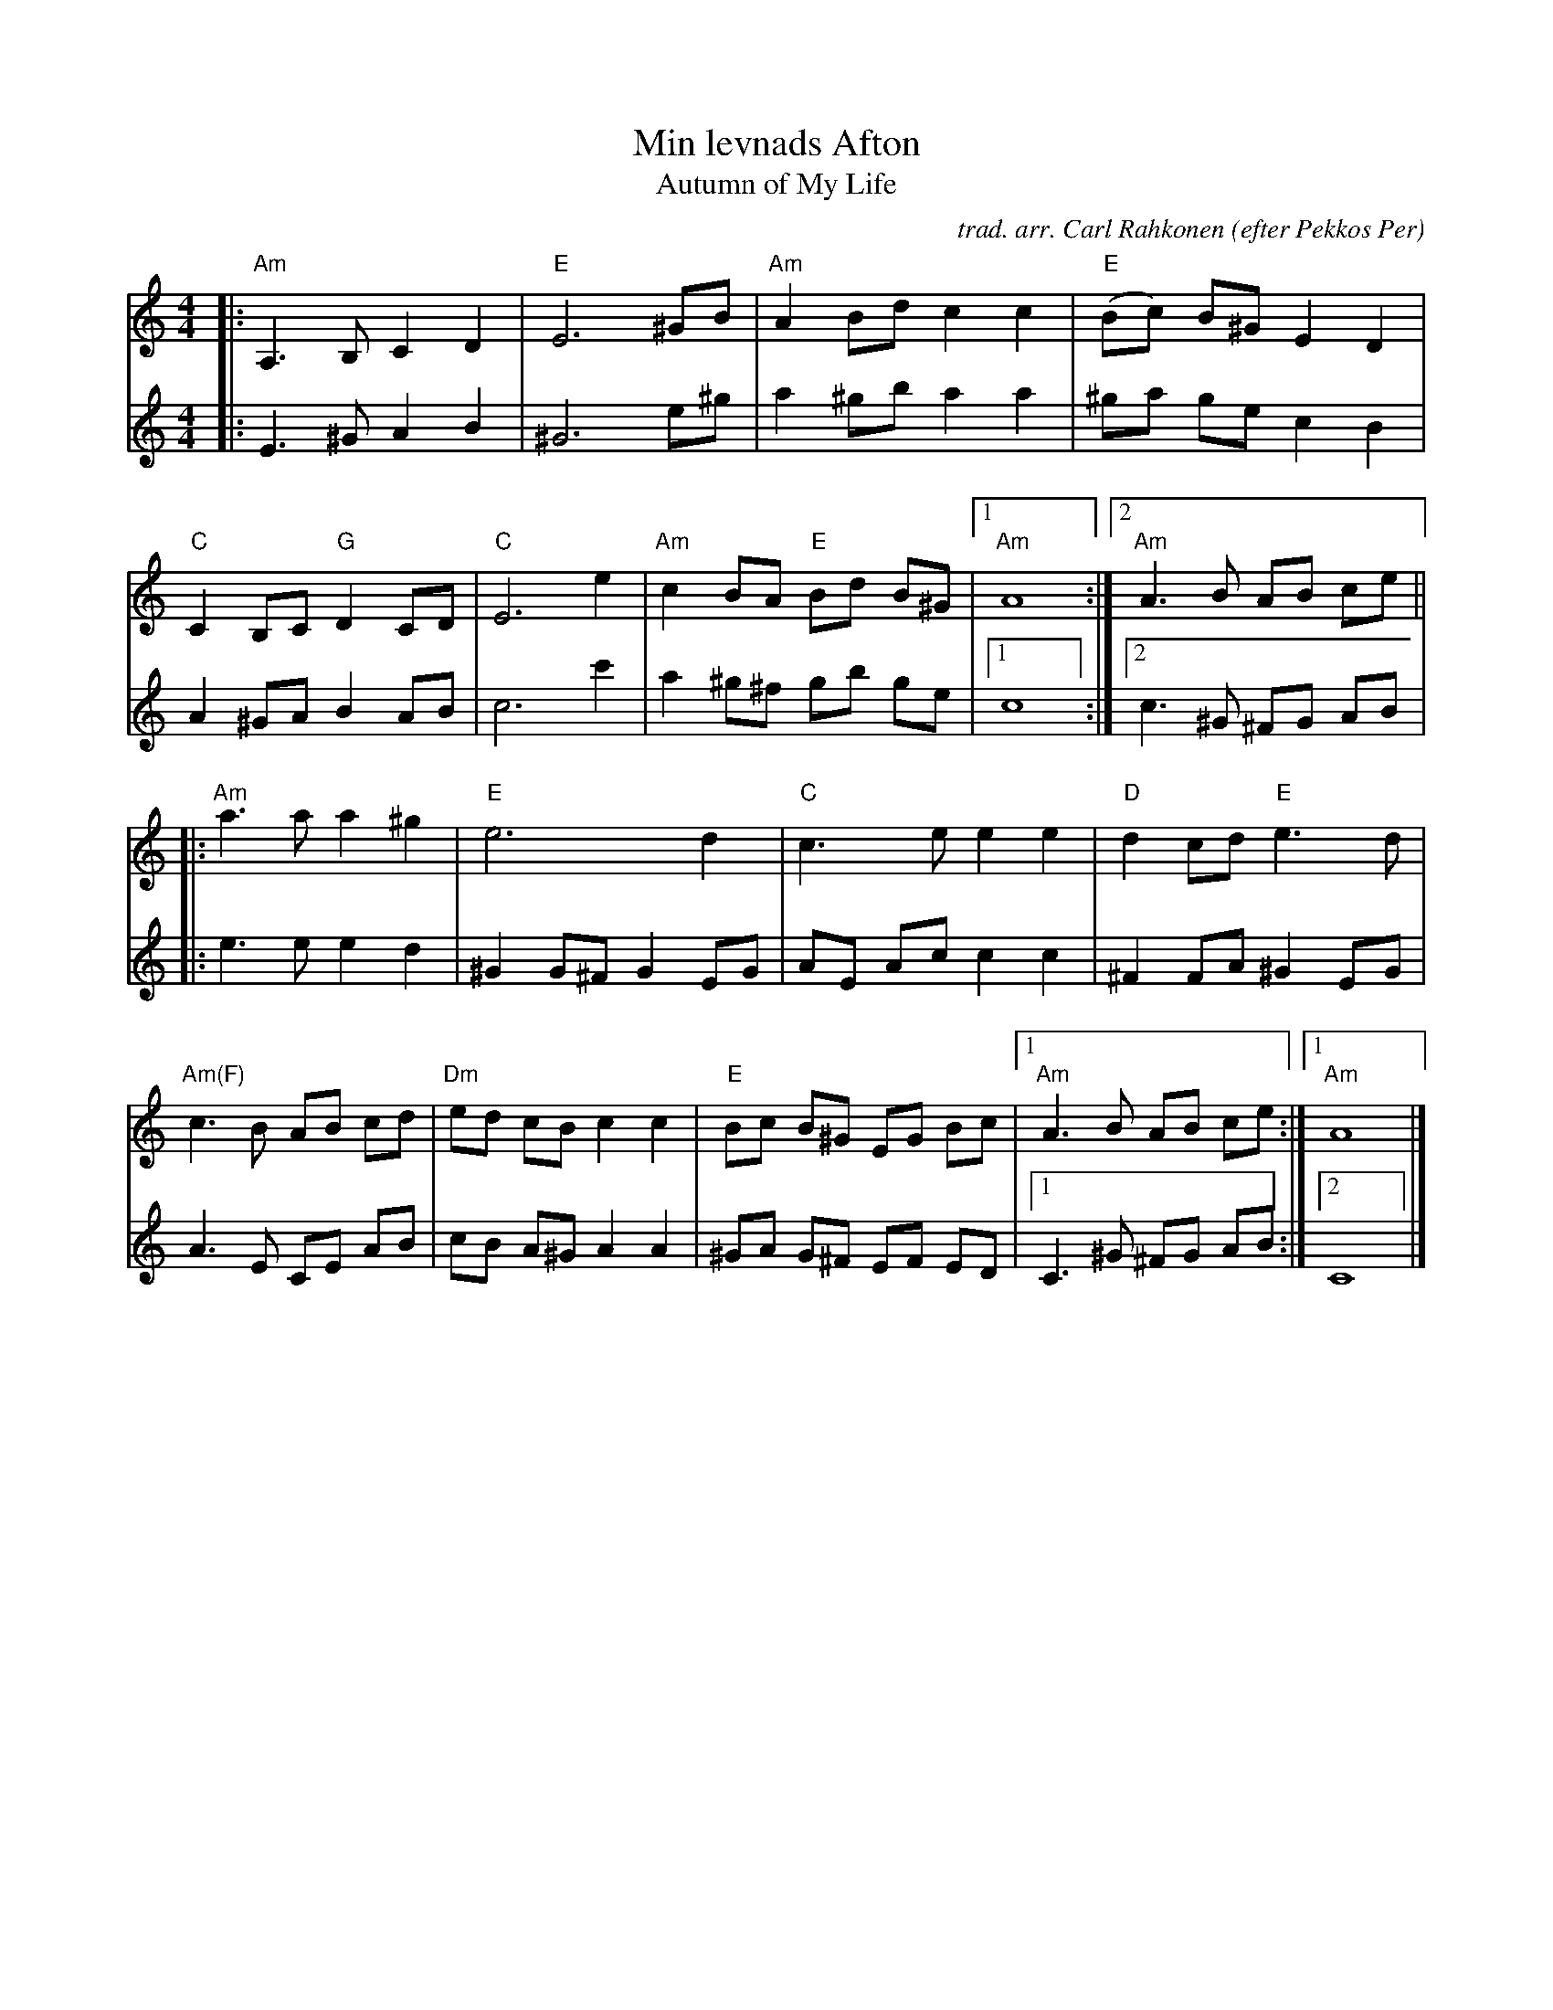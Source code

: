 X: 1
T: Min levnads Afton
T: Autumn of My Life
O: efter Pekkos Per
C: trad. arr. Carl Rahkonen
R: g\aangl\aat
S: Fiddle Hell Online 2021-5-14 "Easy Scandinavian" handout 2021-05-14
Z: 2021-5-14 John Chambers <jc:trillian.mit.edu>
M: 4/4
L: 1/8
K: Am
% - - - - - - - - - -
V: 1 staves=2
|:\
"Am"A,3 B, C2 D2 | "E"E6 ^GB | "Am"A2 Bd c2 c2 | "E"(Bc) B^G E2 D2 |
"C"C2 B,C "G"D2 CD | "C"E6 e2 | "Am"c2 BA "E"Bd B^G |1 "Am"A8 :|2 "Am"A3B AB ce ||
|:\
"Am"a3 a a2 ^g2 | "E"e6 d2 | "C"c3 e e2 e2 | "D"d2 cd "E"e3 d |
"Am(F)"c3 B AB cd | "Dm"ed cB c2 c2 | "E"Bc B^G EG Bc |1 "Am"A3B AB ce :|1 "Am"A8 |]
% - - - - - - - - - -
V: 2
|:\
E3 ^G A2 B2 | ^G6 e^g | a2 ^gb  a2 a2 | ^ga ge c2 B2 |
A2 ^GA B2 AB | c6 c'2 | a2 ^g^f gb ge |1 c8 :|2 c3 ^G ^FG AB |
|:\
e3 e e2 d2 | ^G2 G^F G2 EG | AE Ac c2 c2 | ^F2 FA ^G2 EG |
A3 E CE AB | cB A^G A2 A2 | ^GA G^F EF ED |1 C3 ^G ^FG AB :|2 C8 |]
